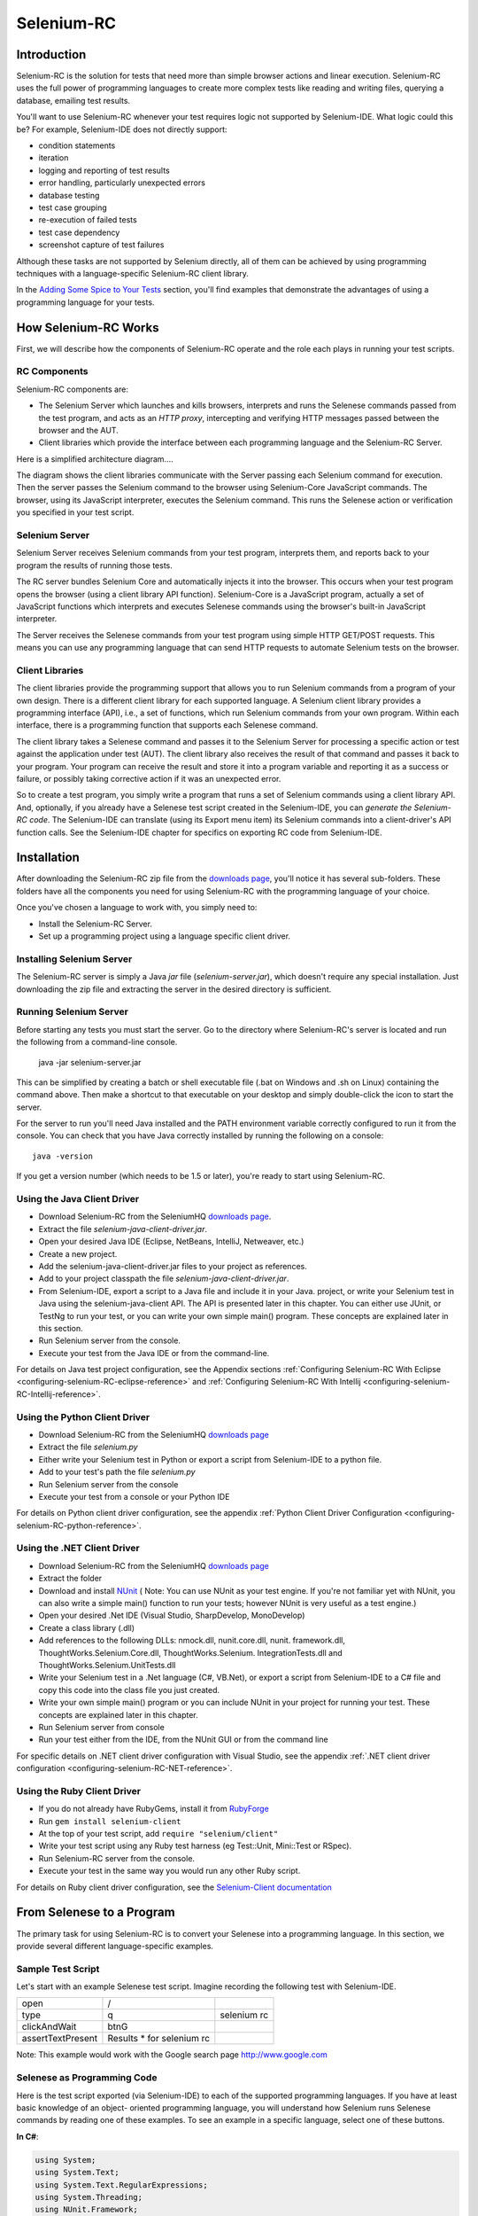 Selenium-RC
===========

.. _chapter05-reference:

Introduction
------------
Selenium-RC is the solution for tests that need more than  simple
browser actions and linear execution. Selenium-RC uses the 
full power of programming languages to create more complex tests like reading
and writing files, querying a database, emailing test 
results.

You'll want to use Selenium-RC whenever your test requires logic
not supported by Selenium-IDE. What logic could 
this be? For example, Selenium-IDE does not directly support:

* condition statements 
* iteration 
* logging and reporting of test results
* error handling, particularly unexpected errors
* database testing
* test case grouping
* re-execution of failed tests
* test case dependency
* screenshot capture of test failures

Although these tasks are not supported by Selenium directly, all of them can be achieved
by using programming techniques with a language-specific Selenium-RC client library.

.. Note: It may be possible to perform these testing tasks by adding user 
   extensions to Selenium-IDE.  Most prefer to use Selenium-RC.  Selenium-RC
   is considerably more flexible and extensible when it comes to complex testing
   problems.

In the `Adding Some Spice to Your Tests`_ section, you'll find examples that 
demonstrate the advantages of using a programming language
for your tests.

How Selenium-RC Works
---------------------
First, we will describe how the components of Selenium-RC operate and the role each plays in running 
your test scripts.

RC Components
~~~~~~~~~~~~~
Selenium-RC components are:

* The Selenium Server which launches and kills browsers, interprets and runs the Selenese commands passed from the test program, and acts as an *HTTP proxy*, intercepting and verifying HTTP messages passed between the browser and the AUT.
* Client libraries which provide the interface between each programming language and the Selenium-RC Server.

Here is a simplified architecture diagram.... 

.. image:: images/chapt5_img01_Architecture_Diagram_Simple.png
   :class: align-center

The diagram shows the client libraries communicate with the
Server passing each Selenium command for execution. Then the server passes the 
Selenium command to the browser using Selenium-Core JavaScript commands.  The 
browser, using its JavaScript interpreter, executes the Selenium command.  This
runs the Selenese action or verification you specified in your test script.

Selenium Server
~~~~~~~~~~~~~~~
Selenium Server receives Selenium commands from your test program,
interprets them, and reports back to your program the results of
running those tests.

The RC server bundles Selenium Core and  automatically injects
it into the browser.  This occurs when your test program opens the
browser (using a client library API function).
Selenium-Core is a JavaScript program, actually a set of JavaScript
functions which interprets and executes Selenese commands using the
browser's built-in JavaScript interpreter.

The Server receives the Selenese commands from your test program
using simple HTTP GET/POST requests. This means you can use any
programming language that can send HTTP requests to automate
Selenium tests on the browser.

Client Libraries
~~~~~~~~~~~~~~~~
The client libraries provide the programming support that allows you to
run Selenium commands from a program of your own design.  There is a 
different client library for each supported language.  A Selenium client 
library provides a programming interface (API), i.e., a set of functions,
which run Selenium commands from your own program. Within each interface,
there is a programming function that supports each Selenese command.

The client library takes a Selenese command and passes it to the Selenium Server
for processing a specific action or test against the application under test 
(AUT).  The client library
also receives the result of that command and passes it back to your program.
Your program can receive the result and store it into a program variable and
reporting it as a success or failure, 
or possibly taking corrective action if it was an unexpected error. 

So to create a test program, you simply write a program that runs 
a set of Selenium commands using a client library API.  And, optionally, if 
you already have a Selenese test script created in the Selenium-IDE, you can 
*generate the Selenium-RC code*. The Selenium-IDE can translate (using its 
Export menu item) its Selenium commands into a client-driver's API function 
calls.  See the Selenium-IDE chapter for specifics on exporting RC code from 
Selenium-IDE.

.. Paul: I added the above text after this comment below was made.  I don't
   quite understand the vision behind this suggested table.  I do agree with
   the suggestion to emphasize learning the API and making clear that it 
   wrappers Selenese.  Actually, does it wrapper Selenese or pass along 
   Selenese.

.. TODO: Mary Ann pointed out this and I think is very important:
   Info about the individual language APIs for RC being "wrappers" for the
   Selenese commands covered in the chapter.  We need to make clear that
   everyone needs to understand Selenese, but that in order to write a
   Perl/Selenium test (for example), one must also familiarize oneself
   with the Perl/Selenium API.  I recommend that we have a completed
   version of the sketched table below, only with parameter lists added
   for all command cells (including the first row):

.. Selenese    type    click    verifyTextPresent    assertAlert
   Java
   Perl
   C#
   Python
   PHP
   etc.

Installation
-------------
After downloading the Selenium-RC zip file from the `downloads page`_, you'll
notice it has several sub-folders. These folders have all the components you 
need for using Selenium-RC with the programming language of your choice.

Once you've chosen a language to work with, you simply need to:

* Install the Selenium-RC Server.
* Set up a programming project using a language specific client driver.

Installing Selenium Server
~~~~~~~~~~~~~~~~~~~~~~~~~~
The Selenium-RC server is simply a Java *jar* file (*selenium-server.jar*), which doesn't
require any special installation. Just downloading the zip file and extracting the 
server in the desired directory is sufficient. 

Running Selenium Server
~~~~~~~~~~~~~~~~~~~~~~~
Before starting any tests you must start the server.  Go to the directory
where Selenium-RC's server is located and run the following from a command-line 
console.

    java -jar selenium-server.jar

This can be simplified by creating
a batch or shell executable file (.bat on Windows and .sh on Linux) containing the command
above. Then make a shortcut to that executable on your
desktop and simply double-click the icon to start the server.

For the server to run you'll need Java installed 
and the PATH environment variable correctly configured to run it from the console.
You can check that you have Java correctly installed by running the following
on a console::

       java -version

If you get a version number (which needs to be 1.5 or later), you're ready to start using Selenium-RC.

.. _`downloads page`: http://seleniumhq.org/download/
.. _`NUnit`: http://www.nunit.org/index.php?p=download

Using the Java Client Driver
~~~~~~~~~~~~~~~~~~~~~~~~~~~~
* Download Selenium-RC from the SeleniumHQ `downloads page`_.
* Extract the file *selenium-java-client-driver.jar*.
* Open your desired Java IDE (Eclipse, NetBeans, IntelliJ, Netweaver, etc.)
* Create a new project.
* Add the selenium-java-client-driver.jar files to your project as references.
* Add to your project classpath the file *selenium-java-client-driver.jar*.
* From Selenium-IDE, export a script to a Java file and include it in your Java.
  project, or write your Selenium test in Java using the selenium-java-client API.
  The API is presented later in this chapter.  You can either use JUnit, or TestNg
  to run your test, or you can write your own simple main() program.  These concepts are
  explained later in this section.
* Run Selenium server from the console.
* Execute your test from the Java IDE or from the command-line.

For details on Java test project configuration, see the Appendix sections
:ref:`Configuring Selenium-RC With Eclipse <configuring-selenium-RC-eclipse-reference>` 
and 
:ref:`Configuring Selenium-RC With Intellij <configuring-selenium-RC-Intellij-reference>`.

Using the Python Client Driver 
~~~~~~~~~~~~~~~~~~~~~~~~~~~~~~
* Download Selenium-RC from the SeleniumHQ `downloads page`_ 
* Extract the file *selenium.py*
* Either write your Selenium test in Python or export
  a script from Selenium-IDE to a python file.
* Add to your test's path the file *selenium.py*
* Run Selenium server from the console
* Execute your test from a console or your Python IDE 

For details on Python client driver configuration, see the appendix 
:ref:`Python Client Driver Configuration <configuring-selenium-RC-python-reference>`.

Using the .NET Client Driver
~~~~~~~~~~~~~~~~~~~~~~~~~~~~
* Download Selenium-RC from the SeleniumHQ `downloads page`_
* Extract the folder
* Download and install `NUnit`_ (
  Note:  You can use NUnit as your test engine.  If you're not familiar yet with 
  NUnit, you can also write a simple main() function to run your tests; 
  however NUnit is very useful as a test engine.)
* Open your desired .Net IDE (Visual Studio, SharpDevelop, MonoDevelop)
* Create a class library (.dll)
* Add references to the following DLLs: nmock.dll, nunit.core.dll, nunit.
  framework.dll, ThoughtWorks.Selenium.Core.dll, ThoughtWorks.Selenium.
  IntegrationTests.dll and ThoughtWorks.Selenium.UnitTests.dll
* Write your Selenium test in a .Net language (C#, VB.Net), or export
  a script from Selenium-IDE to a C# file and copy this code into the class file 
  you just created.
* Write your own simple main() program or you can include NUnit in your project 
  for running your test.  These concepts are explained later in this chapter.
* Run Selenium server from console
* Run your test either from the IDE, from the NUnit GUI or from the command line

For specific details on .NET client driver configuration with Visual Studio, see the appendix 
:ref:`.NET client driver configuration <configuring-selenium-RC-NET-reference>`. 

Using the Ruby Client Driver
~~~~~~~~~~~~~~~~~~~~~~~~~~~~
* If you do not already have RubyGems, install it from RubyForge_
* Run ``gem install selenium-client``
* At the top of your test script, add ``require "selenium/client"``
* Write your test script using any Ruby test harness (eg Test::Unit,
  Mini::Test or RSpec).
* Run Selenium-RC server from the console.
* Execute your test in the same way you would run any other Ruby
  script.

.. _`RubyForge`: http://docs.rubygems.org/read/chapter/3

..
    NS: TODO add an appendix on Ruby client config.

For details on Ruby client driver configuration, see the `Selenium-Client documentation`_

.. _`Selenium-Client documentation`: http://selenium-client.rubyforge.org/


From Selenese to a Program
--------------------------
The primary task for using Selenium-RC is to convert your Selenese into a programming 
language.  In this section, we provide several different 
language-specific examples.

Sample Test Script
~~~~~~~~~~~~~~~~~~
Let's start with an example Selenese test script.  Imagine recording
the following test with Selenium-IDE.

.. _Google search example:

=================  =========================  ===========
open               /
type               q                          selenium rc
clickAndWait       btnG
assertTextPresent  Results * for selenium rc
=================  =========================  ===========

Note: This example would work with the Google search page http://www.google.com

Selenese as Programming Code
~~~~~~~~~~~~~~~~~~~~~~~~~~~~
Here is the test script exported (via Selenium-IDE) to each of the supported
programming languages.  If you have at least basic knowledge of an object-
oriented programming language, you will understand how Selenium 
runs Selenese commands by reading one of these 
examples.  To see an example in a specific language, select one of these buttons.

.. container:: toggled

   **In C#**:

   .. code-block:: c#

        using System;
        using System.Text;
        using System.Text.RegularExpressions;
        using System.Threading;
        using NUnit.Framework;
        using Selenium;

        namespace SeleniumTests
        {
            [TestFixture]
            public class NewTest
            {
                private ISelenium selenium;
                private StringBuilder verificationErrors;
                
                [SetUp]
                public void SetupTest()
                {
                    selenium = new DefaultSelenium("localhost", 4444, "*firefox", "http://www.google.com/");
                    selenium.Start();
                    verificationErrors = new StringBuilder();
                }
                
                [TearDown]
                public void TeardownTest()
                {
                    try
                    {
                        selenium.Stop();
                    }
                    catch (Exception)
                    {
                        // Ignore errors if unable to close the browser
                    }
                    Assert.AreEqual("", verificationErrors.ToString());
                }
                
                [Test]
                public void TheNewTest()
                {
                    selenium.Open("/");
                    selenium.Type("q", "selenium rc");
                    selenium.Click("btnG");
                    selenium.WaitForPageToLoad("30000");
                    Assert.IsTrue(selenium.IsTextPresent("Results * for selenium rc"));
                }
            }
        }

.. container:: toggled

   **In Java**:

   .. code-block:: java

      package com.example.tests;

      import com.thoughtworks.selenium.*;
      import java.util.regex.Pattern;

      public class NewTest extends SeleneseTestCase {
          public void setUp() throws Exception {
              setUp("http://www.google.com/", "*firefox");
          }
            public void testNew() throws Exception {
                selenium.open("/");
                selenium.type("q", "selenium rc");
                selenium.click("btnG");
                selenium.waitForPageToLoad("30000");
                assertTrue(selenium.isTextPresent("Results * for selenium rc"));
          }
      }

.. container:: toggled

   **In Perl**:

   .. code-block:: perl

      use strict;
      use warnings;
      use Time::HiRes qw(sleep);
      use Test::WWW::Selenium;
      use Test::More "no_plan";
      use Test::Exception;

      my $sel = Test::WWW::Selenium->new( host => "localhost", 
                                          port => 4444, 
                                          browser => "*firefox", 
                                          browser_url => "http://www.google.com/" );

      $sel->open_ok("/");
      $sel->type_ok("q", "selenium rc");
      $sel->click_ok("btnG");
      $sel->wait_for_page_to_load_ok("30000");
      $sel->is_text_present_ok("Results * for selenium rc");

.. container:: toggled

   **In PHP**:

   .. code-block:: php

      <?php

      require_once 'PHPUnit/Extensions/SeleniumTestCase.php';

      class Example extends PHPUnit_Extensions_SeleniumTestCase
      {
        function setUp()
        {
          $this->setBrowser("*firefox");
          $this->setBrowserUrl("http://www.google.com/");
        }

        function testMyTestCase()
        {
          $this->open("/");
          $this->type("q", "selenium rc");
          $this->click("btnG");
          $this->waitForPageToLoad("30000");
          $this->assertTrue($this->isTextPresent("Results * for selenium rc"));
        }
      }
      ?>

.. container:: toggled

   **in Python**:

   .. code-block:: python

      from selenium import selenium
      import unittest, time, re

      class NewTest(unittest.TestCase):
          def setUp(self):
              self.verificationErrors = []
              self.selenium = selenium("localhost", 4444, "*firefox",
                      "http://www.google.com/")
              self.selenium.start()
         
          def test_new(self):
              sel = self.selenium
              sel.open("/")
              sel.type("q", "selenium rc")
              sel.click("btnG")
              sel.wait_for_page_to_load("30000")
              self.failUnless(sel.is_text_present("Results * for selenium rc"))
         
          def tearDown(self):
              self.selenium.stop()
              self.assertEqual([], self.verificationErrors)

..
    NS: I have not updated this example of Ruby code generated by the
    IDE.  However I wonder if I should add a note to the effect that
    the IDE calls the old Selenium gem?  I do explain that (and how to
    upgrade) below, and maybe it would be overwhelming to start trying
    to explain it here?

.. container:: toggled

   **in Ruby**:

   .. code-block:: ruby

      require "selenium"
      require "test/unit"

      class NewTest < Test::Unit::TestCase
        def setup
          @verification_errors = []
          if $selenium
            @selenium = $selenium
          else
            @selenium = Selenium::SeleniumDriver.new("localhost", 4444, "*firefox", "http://www.google.com/", 10000);
            @selenium.start
          end
          @selenium.set_context("test_new")
        end

        def teardown
          @selenium.stop unless $selenium
          assert_equal [], @verification_errors
        end

        def test_new
          @selenium.open "/"
          @selenium.type "q", "selenium rc"
          @selenium.click "btnG"
          @selenium.wait_for_page_to_load "30000"
          assert @selenium.is_text_present("Results * for selenium rc")
        end
      end

In the next section we'll explain how to build a test program using the generated code.

Programming Your Test
---------------------
Now we'll illustrate how to program your own tests using examples in each of the
supported programming languages.
There are essentially two tasks:

* Generate your script into a programming 
  language from Selenium-IDE, optionally modifying the result.  
* Write a very simple main program that executes the generated code.  

Optionally, you can adopt a test engine platform like JUnit or TestNG for Java, 
or NUnit for .NET if you are using one of those languages.

Here, we show language-specific examples.  The language-specific APIs tend to 
differ from one to another, so you'll find a separate explanation for each.  

* Java_
* `C#`_
* Python_
* Ruby_
* `Perl, PHP`_


Java
~~~~
For Java, people use either JUnit or TestNG as the test engine.  
Some development environments like Eclipse have direct support for these via 
plug-ins.  This makes it even easier. Teaching JUnit or TestNG is beyond the scope of 
this document however materials may be found online and there are publications
available.  If you are already a "java-shop" chances are your developers will 
already have some experience with one of these test frameworks.

You will probably want to rename the test class from "NewTest" to something 
of your own choosing.  Also, you will need to change the browser-open 
parameters in the statement::

    selenium = new DefaultSelenium("localhost", 4444, "*iehta", "http://www.google.com/");

The Selenium-IDE generated code will look like this.  This example 
has comments added manually for additional clarity.

.. _wrapper: http://release.seleniumhq.org/selenium-remote-control/1.0-beta-2/doc/java/com/thoughtworks/selenium/SeleneseTestCase.html

.. code-block:: java

   package com.example.tests;
   // We specify the package of our tests

   import com.thoughtworks.selenium.*;
   // This is the driver's import. You'll use this for instantiating a
   // browser and making it do what you need.

   import java.util.regex.Pattern;
   // Selenium-IDE add the Pattern module because it's sometimes used for 
   // regex validations. You can remove the module if it's not used in your 
   // script.

   public class NewTest extends SeleneseTestCase {
   // We create our Selenium test case

         public void setUp() throws Exception {
           setUp("http://www.google.com/", "*firefox");
                // We instantiate and start the browser
         }

         public void testNew() throws Exception {
              selenium.open("/");
              selenium.type("q", "selenium rc");
              selenium.click("btnG");
              selenium.waitForPageToLoad("30000");
              assertTrue(selenium.isTextPresent("Results * for selenium rc"));
              // These are the real test steps
        }
   }




C#
~~

The .NET Client Driver works with Microsoft.NET.
It can be used with any .NET testing framework 
like NUnit or the Visual Studio 2005 Team System.

Selenium-IDE assumes you will use NUnit as your testing framework.
You can see this in the generated code below.  It includes the *using* statement
for NUnit along with corresponding NUnit attributes identifying 
the role for each member function of the test class.  

You will probably have to rename the test class from "NewTest" to 
something of your own choosing.  Also, you will need to change the browser-open
parameters in the statement::

    selenium = new DefaultSelenium("localhost", 4444, "*iehta", "http://www.google.com/");

The generated code will look similar to this.

.. code-block:: c#

    using System;
    using System.Text;
    using System.Text.RegularExpressions;
    using System.Threading;
    using NUnit.Framework;
    using Selenium;
    
    namespace SeleniumTests

    {
        [TestFixture]

        public class NewTest

        {
        private ISelenium selenium;

        private StringBuilder verificationErrors;

        [SetUp]

        public void SetupTest()

        {
            selenium = new DefaultSelenium("localhost", 4444, "*iehta",
            "http://www.google.com/");

            selenium.Start();

            verificationErrors = new StringBuilder();
        }

        [TearDown]

        public void TeardownTest()
        {
            try
            {
            selenium.Stop();
            }

            catch (Exception)
            {
            // Ignore errors if unable to close the browser
            }

            Assert.AreEqual("", verificationErrors.ToString());
        }
        [Test]

        public void TheNewTest()
        {
            // Open Google search engine.        
            selenium.Open("http://www.google.com/"); 
            
            // Assert Title of page.
            Assert.AreEqual("Google", selenium.GetTitle());
            
            // Provide search term as "Selenium OpenQA"
            selenium.Type("q", "Selenium OpenQA");
            
            // Read the keyed search term and assert it.
            Assert.AreEqual("Selenium OpenQA", selenium.GetValue("q"));
            
            // Click on Search button.
            selenium.Click("btnG");
            
            // Wait for page to load.
            selenium.WaitForPageToLoad("5000");
            
            // Assert that "www.openqa.org" is available in search results.
            Assert.IsTrue(selenium.IsTextPresent("www.openqa.org"));
            
            // Assert that page title is - "Selenium OpenQA - Google Search"
            Assert.AreEqual("Selenium OpenQA - Google Search", 
                         selenium.GetTitle());
        }
        }
    }

You can allow NUnit to manage the execution 
of your tests.  Or alternatively, you can write a simple main() program that 
instantiates the test object and runs each of the three methods, SetupTest(), 
TheNewTest(), and TeardownTest() in turn.


Python
~~~~~~
Pyunit is the test framework to use for Python. To learn Pyunit refer
to its `official documentation` <http://docs.python.org/library/unittest.html>_.

The basic test structure is:

.. code-block:: python

   from selenium import selenium
   # This is the driver's import.  You'll use this class for instantiating a
   # browser and making it do what you need.

   import unittest, time, re
   # This are the basic imports added by Selenium-IDE by default.
   # You can remove the modules if they are not used in your script.

   class NewTest(unittest.TestCase):
   # We create our unittest test case

       def setUp(self):
           self.verificationErrors = []
           # This is an empty array where we will store any verification errors
           # we find in our tests

           self.selenium = selenium("localhost", 4444, "*firefox",
                   "http://www.google.com/")
           self.selenium.start()
           # We instantiate and start the browser

       def test_new(self):
           # This is the test code.  Here you should put the actions you need
           # the browser to do during your test.
            
           sel = self.selenium
           # We assign the browser to the variable "sel" (just to save us from 
           # typing "self.selenium" each time we want to call the browser).
            
           sel.open("/")
           sel.type("q", "selenium rc")
           sel.click("btnG")
           sel.wait_for_page_to_load("30000")
           self.failUnless(sel.is_text_present("Results * for selenium rc"))
           # These are the real test steps

       def tearDown(self):
           self.selenium.stop()
           # we close the browser (I'd recommend you to comment this line while
           # you are creating and debugging your tests)

           self.assertEqual([], self.verificationErrors)
           # And make the test fail if we found that any verification errors
           # were found

Ruby
~~~~

Selenium-IDE generates reasonable Ruby, but requires the old Selenium
gem.  This is a problem because the official Ruby driver for Selenium
is the Selenium-Client gem, not the old Selenium gem.  In fact, the
Selenium gem is no longer even under active development.

Therefore, it is advisable to update any Ruby scripts generated by the
IDE as follows:

1. On line 1, change ``require "selenium"`` to ``require
"selenium/client"``

2. On line 11, change ``Selenium::SeleniumDriver.new`` to
``Selenium::Client::Driver.new``

You probably also want to change the class name to something more
informative than "Untitled," and change the test method's name to
something other than "test_untitled."

Here is a simple example created by modifying the Ruby code generated
by Selenium IDE, as described above.

.. code-block:: ruby

   # load the Selenium-Client gem
   require "selenium/client"

   # Load Test::Unit, Ruby 1.8's default test framework.
   # If you prefer RSpec, see the examples in the Selenium-Client
   # documentation.
   require "test/unit"

   class Untitled < Test::Unit::TestCase

     # The setup method is called before each test.
     def setup

       # This array is used to capture errors and display them at the
       # end of the test run.
       @verification_errors = []

       # Create a new instance of the Selenium-Client driver.
       @selenium = Selenium::Client::Driver.new \
         :host => "localhost",
         :port => 4444,
         :browser => "*chrome",
         :url => "http://www.google.com/",
         :timeout_in_second => 60

       # Start the browser session
       @selenium.start

       # Print a message in the browser-side log and status bar
       # (optional).
       @selenium.set_context("test_untitled")

     end

     # The teardown method is called after each test.
     def teardown

       # Stop the browser session.
       @selenium.stop

       # Print the array of error messages, if any.
       assert_equal [], @verification_errors
     end

     # This is the main body of your test.
     def test_untitled
     
       # Open the root of the site we specified when we created the
       # new driver instance, above.
       @selenium.open "/"

       # Type 'selenium rc' into the field named 'q'
       @selenium.type "q", "selenium rc"

       # Click the button named "btnG"
       @selenium.click "btnG"

       # Wait for the search results page to load.
       # Note that we don't need to set a timeout here, because that
       # was specified when we created the new driver instance, above.
       @selenium.wait_for_page_to_load

       begin

          # Test whether the search results contain the expected text.
	  # Notice that the star (*) is a wildcard that matches any
	  # number of characters.
	  assert @selenium.is_text_present("Results * for selenium rc")
	  
       rescue Test::Unit::AssertionFailedError
       
          # If the assertion fails, push it onto the array of errors.
	  @verification_errors << $!

       end
     end
   end


Perl, PHP
~~~~~~~~~~~~~~~
The members of the documentation team
have not used Selenium-RC with Perl or PHP.  If you are using Selenium-RC with either of
these two languages please contact the Documentation Team (see the chapter on contributing).
We would love to include some examples from you and your experiences, to support Perl and PHP users.


Learning the API
----------------
The Selenium-RC API uses naming conventions 
that, assuming you understand Selenese, much of the interface  
will be self-explanatory. Here, however, we explain the most critical and 
possibly less obvious, aspects of the API.

Starting the Browser 
~~~~~~~~~~~~~~~~~~~~

.. container:: toggled

   **In C#**:

   .. code-block:: c#

      selenium = new DefaultSelenium("localhost", 4444, "*firefox", "http://www.google.com/");
      selenium.Start();

.. container:: toggled

   **In Java**:

   .. code-block:: java

      setUp("http://www.google.com/", "*firefox");

.. container:: toggled

   **In Perl**:

   .. code-block:: perl

      my $sel = Test::WWW::Selenium->new( host => "localhost", 
                                          port => 4444, 
                                          browser => "*firefox", 
                                          browser_url => "http://www.google.com/" );

.. container:: toggled

   **In PHP**:

   .. code-block:: php

      $this->setBrowser("*firefox");
      $this->setBrowserUrl("http://www.google.com/");

.. container:: toggled

   **In Python**:

   .. code-block:: python

      self.selenium = selenium("localhost", 4444, "*firefox",
                               "http://www.google.com/")
      self.selenium.start()

.. container:: toggled

   **In Ruby**:

   .. code-block:: ruby

      @selenium = Selenium::ClientDriver.new("localhost", 4444, "*firefox", "http://www.google.com/", 10000);
      @selenium.start

Each of these examples opens the browser and represents that browser 
by assigning a "browser instance" to a program variable.  This 
browser variable is then used to call methods from the browser. 
These methods execute the Selenium commands, i.e. like *open* or *type* or the *verify* 
commands.

The parameters required when creating the browser instance
are: 

**host**
    Specifies the IP address of the computer where the server is located. Usually, this is
    the same machine as where the client is running, so in this case *localhost* is passed.  In some clients this is an optional parameter.
	
**port**
    Specifies the TCP/IP socket where the server is listening waiting
    for the client to establish a connection.  This also is optional in some
    client drivers.
	
**browser**
    The browser in which you want to run the tests. This is a required 
    parameter.
	
**url**
    The base url of the application under test. This is required by all the
    client libs and is integral information for starting up the browser-proxy-AUT communication.

Note that some of the client libraries require the browser to be started explicitly by calling
its *start()* method.

Running Commands 
~~~~~~~~~~~~~~~~
Once you have the browser initialized and assigned to a variable (generally
named "selenium") you can make it run Selenese commands by calling the respective 
methods from the browser variable. For example, to call the *type* method
of the selenium object::

    selenium.type("field-id","string to type")

In the background the browser will actually perform a *type* operation, 
essentially identical to a user typing input into the browser, by  
using the locator and the string you specified during the method call.

Reporting Results
-----------------
Selenium-RC does not have its own mechanism for reporting results.  Rather, it allows
you to build your reporting customized to your needs using features of your
chosen programming language.  That's great, but what if you simply want something
quick that's already done for you?  Often an existing library or test framework will
exist that can meet your needs faster than developing your own test reporting code.

Test Framework Reporting Tools 
~~~~~~~~~~~~~~~~~~~~~~~~~~~~~~
Test frameworks are available for many programming languages.  These, along with
their primary function of providing a flexible test engine for executing your tests, 
include library code for reporting results.  For example, Java has two 
commonly used test frameworks, JUnit and TestNG.  .NET also has its own, NUnit.

We won't teach the frameworks themselves here; that's beyond the scope of this
user guide.  We will simply introduce the framework features that relate to Selenium
along with some techniques you can apply.  Their are good books available on these
test frameworks however along with information on the internet.

Test Report Libraries 
~~~~~~~~~~~~~~~~~~~~~
Also available are third-party libraries specifically created for reporting
test results in your chosen programming language.  These often support a 
variety of formats such as HTML or PDF.

What's The Best Approach? 
~~~~~~~~~~~~~~~~~~~~~~~~~
Most people new to the testing frameworks will being with the framework's
built-in reporting features.  From there most will examine any available libraries
as that's less time consuming than developing your own.  As you begin to use
Selenium no doubt you will start putting in your own "print statements" for 
reporting progress.  That may gradually lead to you developing your own 
reporting, possibly in parallel to using a library or test framework.  Regardless,
after the initial, but short, learning curve you will naturally develop what works
best for your own situation.

Test Reporting Examples
~~~~~~~~~~~~~~~~~~~~~~~
To illustrate, we'll direct you to some specific tools in some of the other languages 
supported by Selenium.  The ones listed here are commonly used and have been used 
extensively (and therefore recommended) by the authors of this guide.

Test Reports in Java
++++++++++++++++++++

- If Selenium Test cases are developed using JUnit then JUnit Report can be used
  to generate test reports. Refer to `JUnit Report`_ for specifics.

.. _`JUnit Report`: http://ant.apache.org/manual/OptionalTasks/junitreport.html

- If Selenium Test cases are developed using TestNG then no external task 
  is required to generate test reports. The TestNG framework generates an 
  HTML report which list details of tests. See `TestNG Report`_ for more.

.. _`TestNG Report`: http://testng.org/doc/documentation-main.html#test-results

- ReportNG is a HTML reporting plug-in for the TestNG framework. 
  It is intended as a replacement for the default TestNG HTML report. 
  ReportNG provides a simple, colour-coded view of the test results. 
  See `ReportNG`_ for more. 
  
.. _`ReportNG`: https://reportng.dev.java.net/  

- Also, for a very nice summary report try using TestNG-xslt. 
  A TestNG-xslt Report looks like this.

  .. image:: images/chapt5_TestNGxsltReport.png

  See `TestNG-xslt`_ for more.

.. _`TestNG-xslt`: http://code.google.com/p/testng-xslt/

**Logging the Selenese Commands**

- Logging Selenium can be used to generate a report of all the Selenese commands
  in your test along with the success of failure of each. Logging Selenium extends
  the Java client driver to add this Selenense logging ability. Please refer 
  to `Logging Selenium`_.
    
.. _`Logging Selenium`: http://loggingselenium.sourceforge.net/index.html

Test Reports for Python
+++++++++++++++++++++++

- When using Python Client Driver then HTMLTestRunner can be used to
  generate a Test Report. See `HTMLTestRunner`_.
    
.. _`HTMLTestRunner`: http://tungwaiyip.info/software/HTMLTestRunner.html

Test Reports for Ruby
+++++++++++++++++++++

- If RSpec framework is used for writing Selenium Test Cases in Ruby
  then its HTML report can be used to generate test report.
  Refer to `RSpec Report`_ for more.

.. _`RSpec Report`: http://rspec.info/documentation/tools/rake.html

.. note:: If you are interested in a language independent log of what's going
   on, take a look at `Selenium Server Logging`_

Adding Some Spice to Your Tests
-------------------------------
Now we'll get to the whole reason for using Selenium-RC, adding programming logic to your tests.
It's the same as for any program.  Program flow is controlled using condition statements
and iteration.  In addition you can report progress information using I/O.  In this section
we'll show some examples of how programming language constructs can be combined with 
Selenium to solve common testing problems. 

You will find as you transition from the simple tests of the existence of 
page elements to tests of dynamic functionality involving multiple web-pages and 
varying data that you will require programming logic for verifying expected 
results.  Basically, the Selenium-IDE does not support iteration and 
standard condition statements.  You can do some conditions by embedding javascript
in Selenese parameters, however 
iteration is impossible, and most conditions will be much easier in a  
programming language.  In addition, you may need exception-handling for
error recovery.  For these reasons and others, we have written this section
to illustrate the use of common programming techniques to
give you greater 'verification power' in your automated testing.

The examples in this section are written
in Java, although the code is simple and can be easily adapted to the other supported
languages.  If you have some basic knowledge
of an object-oriented programming language you shouldn't have difficulty understanding this section.

Iteration
~~~~~~~~~
Iteration is one of the most common things people need to do in their tests.
For example, you may want to to execute a search multiple times.  Or, perhaps for
verifying your test results you need to process a "result set" returned from a database.

Using the same `Google search example`_ we used earlier, let's 
check the Selenium the search results. This test could use the Selenese:

=================  ===========================  =============
open               /
type               q                            selenium rc
clickAndWait       btnG
assertTextPresent  Results * for selenium rc
type               q                            selenium ide
clickAndWait       btnG 
assertTextPresent  Results * for selenium ide
type               q                            selenium grid
clickAndWait       btnG 
assertTextPresent  Results * for selenium grid
=================  ===========================  =============

The code has been repeated to run the same steps 3 times.  But multiple
copies of the same code is not good program practice because it's more
work to maintain.  By using a programming language, we can iterate
over the search results for a more flexible and maintainable solution. 

**In C#:**   
   
.. code-block:: c#

   // Collection of String values.
   String[] arr = {"ide", "rc", "grid"};    
        
   // Execute loop for each String in array 'arr'.
   foreach (String s in arr) {
       sel.open("/");
       sel.type("q", "selenium " +s);
       sel.click("btnG");
       sel.waitForPageToLoad("30000");
       assertTrue("Expected text: " +s+ " is missing on page."
       , sel.isTextPresent("Results * for selenium " + s));
    }

Condition Statements
~~~~~~~~~~~~~~~~~~~~
To illustrate using conditions in tests we'll start with an example.
A common problem encountered while running Selenium tests occurs when an 
expected element is not available on page.  For example, when running the 
following line:

.. code-block:: java
   
   selenium.type("q", "selenium " +s);
   
If element 'q' is not on the page then an exception is
thrown:

.. code-block:: java

   com.thoughtworks.selenium.SeleniumException: ERROR: Element q not found

This can cause your test to abort.  For some tests that's what you want.  But
often that is not desirable as your test script has many other subsequent tests
to perform.

A better approach is to first validate if the element is really present
and then take alternatives when it it is not.  Let's look at this using Java.

.. code-block:: java
   
   // If element is available on page then perform type operation.
   if(selenium.isElementPresent("q")) {
       selenium.type("q", "Selenium rc");
   } else {
       System.out.printf("Element: " +q+ " is not available on page.")
   }
   
The advantage of this approach is to continue with test execution even if some UI 
elements are not available on page.



Executing JavaScript from Your Test
~~~~~~~~~~~~~~~~~~~~~~~~~~~~~~~~~~~

JavaScript comes very handy in exercising application which is not directly supported
by selenium. **getEval** method of selenium API can be used to execute java script from
selenium RC. 

Consider an application having check boxes with no static identifiers. 
In this case one could evaluate JavaScript from selenium RC to get ids of all 
check boxes and then exercise them. 

.. code-block:: java
   
   public static String[] getAllCheckboxIds () { 
		String script = "var inputId  = new Array();";// Create array in java script.
		script += "var cnt = 0;"; // Counter for check box ids.  
		script += "var inputFields  = new Array();"; // Create array in java script.
		script += "inputFields = window.document.getElementsByTagName('input');"; // Collect input elements.
		script += "for(var i=0; i<inputFields.length; i++) {"; // Loop through the collected elements.
		script += "if(inputFields[i].id !=null " +
		"&& inputFields[i].id !='undefined' " +
		"&& inputFields[i].getAttribute('type') == 'checkbox') {"; // If input field is of type check box and input id is not null.
		script += "inputId[cnt]=inputFields[i].id ;" + // Save check box id to inputId array.
		"cnt++;" + // increment the counter.
		"}" + // end of if.
		"}"; // end of for.
		script += "inputId.toString();" ;// Convert array in to string.			
		String[] checkboxIds = selenium.getEval(script).split(","); // Split the string.
		return checkboxIds;
    }

To count number of images on a page:

.. code-block:: java
   
   selenium.getEval("window.document.images.length;");
	
Remember to use window object in case of DOM expressions as by default selenium
window is referred and not the test window.


Server Options
--------------
When the server is launched, command line options can be used to change the
default server behaviour.

Recall, the server is started by running the following.

.. code-block:: bash
 
   $ java -jar selenium-server.jar

To see the list of options, run the server with the ``-h`` option.

.. code-block:: bash
 
   $ java -jar selenium-server.jar -h

You'll see a list of all the options you can use with the server and a brief
description of each. The provided descriptions will not always be enough, so we've
provided explanations for some of the more important options.


Proxy Configuration
~~~~~~~~~~~~~~~~~~~
If your AUT is behind an HTTP proxy which requires authentication then you should 
you can configure http.proxyHost, http.proxyPort, http.proxyUser and http.proxyPassword
using the following command. 

.. code-block:: bash

   $ java -jar selenium-server.jar -Dhttp.proxyHost=proxy.com -Dhttp.proxyPort=8080 -Dhttp.proxyUser=username -Dhttp.proxyPassword=password


Multi-Window Mode
~~~~~~~~~~~~~~~~~
If you are using Selenium 1.0 you can probably skip this section, since multiwindow mode is 
the default behavior.  However, prior to version 1.0, Selenium by default ran the 
application under test in a sub frame as shown here.

.. image:: images/chapt5_img26_single_window_mode.png
   :class: align-center

Some applications didn't run correctly in a sub frame, and needed to be 
loaded into the top frame of the window. The multi-window mode option allowed
the AUT to run in a separate window rather than in the default 
frame where it could then have the top frame it required.

.. image:: images/chapt5_img27_multi_window_mode.png
   :class: align-center

For older versions of Selenium you must specify multiwindow mode explicitly
with the following option:

.. code-block:: bash

   -multiwindow 

In Selenium-RC 1.0, if you want to run your test within a
single frame (i.e. using the standard for earlier Selenium versions) 
you can state this to the Selenium Server using the option

.. code-block:: bash
 
   -singlewindow 

Specifying the Firefox Profile
~~~~~~~~~~~~~~~~~~~~~~~~~~~~~~

.. TODO: Better describe how Selenium handles Firefox profiles (it creates,
   uses and then deletes sandbox profiles unless you specify special ones)
   
Firefox will not run two instances simultaneously unless you specify a 
separate profile for each instance. Selenium-RC 1.0 and later runs in a 
separate profile automatically, so if you are using Selenium 1.0, you can 
probably skip this section.  However, if you're using an older version of 
Selenium or if you need to use a specific profile for your tests
(such as adding an https certificate or having some addons installed), you will 
need to explicitly specify the profile. 

First, to create a separate Firefox profile, follow this procedure.
Open the Windows Start menu, select "Run", then type and enter one of the 
following:

.. code-block:: bash

   firefox.exe -profilemanager 

.. code-block:: bash

   firefox.exe -P 

Create the new profile using the dialog. The when you run Selenium Server, 
tell it to use this new Firefox profile with the server command-line option 
*\-firefoxProfileTemplate* and specify the path to the profile using it's filename 
and directory path.

.. code-block:: bash

   -firefoxProfileTemplate "path to the profile" 

.. Warning::  Be sure to put your profile in a new folder separate from the default!!! 
   The Firefox profile manager tool will delete all files in a folder if you 
   delete a profile, regardless of whether they are profile files or not. 
   
More information about Firefox profiles can be found in `Mozilla's Knowledge Base`_

.. _Mozilla's KNowledge Base: http://support.mozilla.com/zh-CN/kb/Managing+profiles

.. _html-suite:

Run Selenese Directly Within the Server Using -htmlSuite
~~~~~~~~~~~~~~~~~~~~~~~~~~~~~~~~~~~~~~~~~~~~~~~~~~~~~~~~~~~~
You can run Selenese html files directly within the Selenium Server
by passing the html file to the server's command line.  For instance::

   java -jar selenium-server.jar -htmlSuite "*firefox" "http://www.google.com" "c:\absolute\path\to\my\HTMLSuite.html" "c:\absolute\path\to\my\results.html"

This will automatically launch your HTML suite, run all the tests and save a
nice HTML report with the results.

.. note::  When using this option, the server will start the tests and wait for a
   specified number of seconds for the test to complete; if the test doesn't 
   complete within that amount of time, the command will exit with a non-zero 
   exit code and no results file will be generated.

This command line is very long so be careful when 
you type it. Note this requires you to pass in an HTML 
Selenese suite, not a single test. Also be aware the -htmlSuite option is incompatible with ``-interactive``
You cannot run both at the same time.

Selenium Server Logging
~~~~~~~~~~~~~~~~~~~~~~~

Server-Side Logs
++++++++++++++++
When launching selenium server the **-log** option can be used to record
valuable debugging information reported by the Selenium Server to a text file.

.. code-block:: bash

   java -jar selenium-server.jar -log selenium.log
   
This log file is more verbose than the standard console logs (it includes DEBUG 
level logging messages). The log file also includes the logger name, and the ID
number of the thread that logged the message. For example:   

.. code-block:: bash

   20:44:25 DEBUG [12] org.openqa.selenium.server.SeleniumDriverResourceHandler - 
   Browser 465828/:top frame1 posted START NEW
   
The message format is 

.. code-block:: bash

   TIMESTAMP(HH:mm:ss) LEVEL [THREAD] LOGGER - MESSAGE
   
This message may be multiline.

Browser-Side Logs
+++++++++++++++++
JavaScript on the browser side (Selenium Core) also logs important messages; 
in many cases, these can be more useful to the end-user than the regular Selenium 
Server logs. To access browser-side logs, pass the **-browserSideLog**
argument to the Selenium Server.

.. code-block:: bash

   java -jar selenium-server.jar -browserSideLog
   
**-browserSideLog** must be combined with the **-log** argument, to log 
browserSideLogs (as well as all other DEBUG level logging messages) to a file.

.. Selenium-IDE Generated Code
   ---------------------------
   Starting the Browser 
   --------------------
   Specify the Host and Port::
   localhost:4444 
   The Selenium-RC Program's Main() 
   --------------------------------
   Using the Browser While Selenium is Running 
   -------------------------------------------
   You may want to use your browser at the same time that Selenium is also using 
   it. Perhaps you want to run some manual tests while Selenium is running your 
   automated tests and you wish to do this on the same machine. Or perhaps you just
   want to use your Facebook account but Selenium is running in the background. 
   This isn't a problem. 
   
   With Internet Explorer, you can simply start another browser instance and run 
   it in parallel to the IE instance used by Selenium-RC. With Firefox, you can do
   this also, but you must specify a separate profile. 


Specifying the Path to a Specific Browser 
-----------------------------------------
You can specify to Selenium-RC a path to a specific browser. This is useful if 
you have different versions of the same browser, and you wish to use a specific
one. Also, this is used to allow your tests to run against a browser not 
directly supported by Selenium-RC. When specifying the run mode, use the 
\*custom specifier followed by the full path to the browser's executable::

   *custom <path to browser> 

   
Selenium-RC Architecture
------------------------
.. note:: This topic tries to explain the technical implementation behind 
   Selenium-RC. It's not fundamental for a Selenium user to know this, but 
   could be useful for understanding some of the problems you can find in the
   future.
   
To understand in detail how Selenium-RC Server works  and why it uses proxy injection
and heightened privilege modes you must first understand `the same origin policy`_.
   
The Same Origin Policy
~~~~~~~~~~~~~~~~~~~~~~
The main restriction that Selenium's has faced is the 
Same Origin Policy. This security restriction is applied by every browser
in the market and its objective is to ensure that a site's content will never
be accessible by a script from other site.  The Same Origin Policy dictates that
any code loaded within the browser can only operate within that website's domain.
It cannot perform functions on another website.  So for example, if the browser
loads JavaScript code when it loads www.mysite.com, it cannot run that loaded code
against www.mysite2.com--even if that's another of your sites. If this were possible, 
a script placed on any website you open, would be able to read information on 
your bank account if you had the account page
opened on other tab. This is called XSS (Cross-site Scripting).

To work within this policy, Selenium-Core (and its JavaScript commands that
make all the magic happen) must be placed in the same origin as the Application
Under Test (same URL). 

Historically, Selenium-Core was limited by this problem since it was implemented in
JavaScript.  Selenium-RC is not, however, restricted by the Same Origin Policy.  Its 
use of the Selenium Server as a proxy avoids this problem.  It, essentially, tells the 
browser that the browser is working on a single "spoofed" website that the Server
provides. 

.. note:: You can find additional information about this topic on Wikipedia
   pages about `Same Origin Policy`_ and XSS_. 

.. _Same Origin Policy: http://en.wikipedia.org/wiki/Same_origin_policy
.. _XSS: http://en.wikipedia.org/wiki/Cross-site_scripting

Proxy Injection
~~~~~~~~~~~~~~~
The first method Selenium used to avoid the `The Same Origin Policy`_ was Proxy Injection.
In Proxy Injection Mode, the Selenium Server acts as a client-configured [1]_ **HTTP 
proxy** [2]_, that sits between the browser and the Application Under Test.
It then masks the AUT under a fictional URL (embedding
Selenium-Core and the set of tests and delivering them as if they were coming
from the same origin). 

.. [1] The proxy is a third person in the middle that passes the ball 
   between the two parts. It acts as a "web server" that 
   delivers the AUT to the browser. Being a proxy, gives the capability
   of "lying" about the AUT's real URL.  
   
.. [2] The browser is launched with a 
   configuration profile that has set localhost:4444 as the HTTP proxy, this
   is why any HTTP request that the browser does will pass through Selenium
   server and the response will pass through it and not from the real server.

Here is an architectural diagram. 

.. TODO: Notice: in step 5, the AUT should pass through the HTTPProxy to go to 
   the Browser....

.. image:: images/chapt5_img02_Architecture_Diagram_1.png
   :class: align-center

As a test suite starts in your favorite language, the following happens:

1. The client/driver establishes a connection with the selenium-RC server.
2. Selenium-RC server launches a browser (or reuses an old one) with an URL 
   that injects Selenium-Core's JavaScript into the browser-loaded web page.
3. The client-driver passes a Selenese command to the server.
4. The Server interprets the command and then triggers the corresponding 
   JavaScript execution to execute that command within the browser.
5. Selenium-Core instructs the browser to act on that first instruction, typically opening a page of the
   AUT.
6. The browser receives the open request and asks for the website's content to
   the Selenium-RC server (set as the HTTP proxy for the browser to use).
7. Selenium-RC server communicates with the Web server asking for the page and once
   it receives it, it sends the page to the browser masking the origin to look
   like the page comes from the same server as Selenium-Core (this allows 
   Selenium-Core to comply with the Same Origin Policy).
8. The browser receives the web page and renders it in the frame/window reserved
   for it.
   
Heightened Privileges Browsers
~~~~~~~~~~~~~~~~~~~~~~~~~~~~~~
This workflow on this method is very similar to Proxy Injection but the main
difference is that the browsers are launched in a special mode called *Heightened
Privileges*, which allows websites to do things that are not commonly permitted
(as doing XSS_, or filling file upload inputs and pretty useful stuff for 
Selenium). By using these browser modes, Selenium Core is able to directly open
the AUT and read/interact with its content without having to pass the whole AUT
through the Selenium-RC server.

Here is the architectural diagram. 

.. image:: images/chapt5_img02_Architecture_Diagram_2.png
   :class: align-center

As a test suite starts in your favorite language, the following happens:

1. The client/driver establishes a connection with the selenium-RC server.
2. Selenium-RC server launches a browser (or reuses an old one) with an URL 
   that will load Selenium-Core in the web page.
3. Selenium-Core gets the first instruction from the client/driver (via another 
   HTTP request made to the Selenium-RC Server).
4. Selenium-Core acts on that first instruction, typically opening a page of the
   AUT.
5. The browser receives the open request and asks the Web Server for the page.
   Once the browser receives the web page, renders it in the frame/window reserved
   for it.

Handling HTTPS and Security Popups 
----------------------------------
Many applications switch from using HTTP to HTTPS when they need to send 
encrypted information such as passwords or credit card information. This is 
common with many of today's web applications. Selenium-RC supports this. 

To ensure the HTTPS site is genuine, the browser will need a security 
certificate. Otherwise, when the browser accesses the AUT using HTTPS, it will
assume that application is not 'trusted'. When this occurs the browser
displays security popups, and these popups cannot be closed using Selenium-RC. 

When dealing with HTTPS in a Selenium-RC test, you must use a run mode that supports this and handles
the security certificate for you. You specify the run mode when your test program
initializes Selenium. 

In Selenium-RC 1.0 beta 2 and later use \*firefox or \*iexplore for the run 
mode. In earlier versions, including Selenium-RC 1.0 beta 1, use \*chrome or 
\*iehta, for the run mode. Using these run modes, you will not need to install
any special security certificates; Selenium-RC will handle it for you.

In version 1.0 the run modes \*firefox or \*iexplore are 
recommended. However, there are additional run modes of \*iexploreproxy and 
\*firefoxproxy. These are provided only for backwards compatibility only, and 
should not be used unless required by legacy test programs. Their use will 
present limitations with security certificate handling and with the running 
of multiple windows if your application opens additional browser windows. 

In earlier versions of Selenium-RC, \*chrome or \*iehta were the run modes that 
supported HTTPS and the handling of security popups. These were considered ‘experimental
modes although they became quite stable and many used them.  If you are using
Selenium 1.0 you do not need, and should not use, these older run modes.

Security Certificates Explained
~~~~~~~~~~~~~~~~~~~~~~~~~~~~~~~
Normally, your browser will trust the application you are testing
by installing a security certificate which you already own. You can 
check this in your browser's options or internet properties (if you don't 
know your AUT's security certificate ask you system administrator). 
When Selenium loads your browser it injects code to intercept 
messages between the browser and the server. The browser now thinks 
untrusted software is trying to look like your application.  It responds by alerting you with popup messages. 

To get around this, Selenium-RC, (again when using a run mode that support 
this) will install its own security certificate, temporarily, to your 
client machine in a place where the browser can access it. This tricks the 
browser into thinking it's accessing a site different from your AUT and effectively suppresses the popups.  

Another method used with earlier versions of Selenium was to 
install the Cybervillians security certificate provided with your Selenium 
installation. Most users should no longer need to do this however, if you are
running Selenium-RC in proxy injection mode, you may need to explicitly install this
security certificate. 


Supporting Additional Browsers and Browser Configurations
---------------------------------------------------------
The Selenium API supports running against multiple browsers in addition to 
Internet Explorer and Mozilla Firefox.  See the SeleniumHQ.org website for
supported browsers.  In addition, when a browser is not directly supported,
you may still run your Selenium tests against a browser of your choosing by
using the "\*custom" run-mode (i.e. in place of \*firefox or \*iexplore) when 
your test application starts the browser.  With this, you pass in the path to
the browsers executable within the API call as follows.
	
This can also be done from the Server in interactive mode.

.. code-block:: bash

   cmd=getNewBrowserSession&1=*custom c:\Program Files\Mozilla Firefox\MyBrowser.exe&2=http://www.google.com


Running Tests with Different Browser Configurations
~~~~~~~~~~~~~~~~~~~~~~~~~~~~~~~~~~~~~~~~~~~~~~~~~~~
Normally Selenium-RC automatically configures the browser, but if you launch 
the browser using the "\*custom" run mode, you can force Selenium RC
to launch the browser as-is, without using an automatic configuration.

For example, you can launch Firefox with a custom configuration like this:

.. code-block:: bash

   cmd=getNewBrowserSession&1=*custom c:\Program Files\Mozilla Firefox\firefox.exe&2=http://www.google.com

Note that when launching the browser this way, you must manually 
configure the browser to use the Selenium Server as a proxy. Normally this just 
means opening your browser preferences and specifying "localhost:4444" as 
an HTTP proxy, but instructions for this can differ radically from browser to 
browser.  Consult your browser's documentation for details.

Be aware that Mozilla browsers can vary in how they start and stop. 
One may need to set the MOZ_NO_REMOTE environment variable to make Mozilla browsers 
behave a little more predictably. Unix users should avoid launching the browser using 
a shell script; it's generally better to use the binary executable (e.g. firefox-bin) directly.

   
Troubleshooting Common Problems
-------------------------------
When getting started with Selenium-RC there's a few potential problems
that are commonly encountered.  We present them along with their solutions here.

Unable to Connect to Server 
~~~~~~~~~~~~~~~~~~~~~~~~~~~
When your test program cannot connect to the Selenium Server, an exception 
will be thrown in your test program. It should display this message or a 
similar one::

    "Unable to connect to remote server….Inner Exception Message: 
	No connection could be made because the target machine actively 
	refused it…."
    
	(using .NET and XP Service Pack 2) 

If you see a message like this, be sure you started the Selenium Server. If 
so, then there is a problem with the connectivity between the Selenium Client 
Library and the Selenium Server. 

When starting with Selenium-RC, most people begin by running thier test program
(with a Selenium Client Library) and the Selenium Server on the same machine.  To
do this use "localhost" as your connection parameter.
We recommend beginning this way since it reduces the influence of potential networking problems
which you're getting started.  Assuming your operating system has typical networking
and TCP/IP settings you should have little difficulty.  In truth, many people
choose to run the tests this way.  

If, however, you do want to run Selenium Server
on a remote machine, the connectivity should be fine assuming you have valid TCP/IP
connectivity between the two machines.    

If you have difficulty connecting, you can use common networking tools like *ping*,
*telnet*, *ipconfig(Unix)/ifconfig* (Windows), etc to ensure you have a valid 
network connection.  If unfamilar with these, your system administrator can assist you.
 
Unable to Load the Browser 
~~~~~~~~~~~~~~~~~~~~~~~~~~

Ok, not a friendly error message, sorry, but if the Selenium Server cannot load the browser 
you will likley see this error.
 
:: 

    (500) Internal Server Error

This could be caused by

* Firefox (prior to Selenium 1.0) cannot start because the browser is already open and you did 
  not specify a separate profile.   See the section on Firefox profiles under Server Options.
* The run mode you're using doesn't match any browser on your machine.  Check the parameters you 
  passed to Selenium when you program opens the browser. 
* You specified the path to the browser explicitly (using "\*custom"--see above) but the path is 
  incorrect.  Check to be sure the path is correct.  Also check the user group to be sure there are
  no known issues with your browser and the "\*custom" parameters.

Selenium Cannot Find the AUT 
~~~~~~~~~~~~~~~~~~~~~~~~~~~~
If your test program starts the browser successfully, but the browser doesn't
display the website you're testing, the most likely cause is your test 
program is not using the correct URL. 

This can easily happen. When you use Selenium-IDE to export you script,
it inserts a dummy URL. You must manually change the URL to the correct one
for your application to be tested. 

Firefox Refused Shutdown While Preparing a Profile 
~~~~~~~~~~~~~~~~~~~~~~~~~~~~~~~~~~~~~~~~~~~~~~~~~~
This most often occurs when your run your Selenium-RC test program against Firefox,
but you already have a Firefox browser session running and, you didn't specify
a separate profile when you started the Selenium Server. The error from the 
test program looks like this::

    Error:  java.lang.RuntimeException: Firefox refused shutdown while 
    preparing a profile 

Here's the complete error message from the server::

    16:20:03.919 INFO - Preparing Firefox profile... 
    16:20:27.822 WARN - GET /selenium-server/driver/?cmd=getNewBrowserSession&1=*fir 
    efox&2=http%3a%2f%2fsage-webapp1.qa.idc.com HTTP/1.1 
    java.lang.RuntimeException: Firefox refused shutdown while preparing a profile 
            at org.openqa.selenium.server.browserlaunchers.FirefoxCustomProfileLaunc 
    her.waitForFullProfileToBeCreated(FirefoxCustomProfileLauncher.java:277) 
    ……………………. 
    Caused by: org.openqa.selenium.server.browserlaunchers.FirefoxCustomProfileLaunc 
    her$FileLockRemainedException: Lock file still present! C:\DOCUME~1\jsvec\LOCALS 
    ~1\Temp\customProfileDir203138\parent.lock 

To resolve this, see the section on `Specifying a Separate Firefox Profile 
<Specifying the Firefox Profile>`_


Versioning Problems 
~~~~~~~~~~~~~~~~~~~
Make sure your version of Selenium supports the version of your browser. For
example, Selenium-RC 0.92 does not support Firefox 3. At times you may be lucky
(I was). But don't forget to check which
browser versions are supported by the version of Selenium you are using. When in
doubt, use the latest release version of Selenium with the most widely used version
of your browser.

.. Santi: Mary Ann suggested We should also mention about JRE version needed by
   the server


Error message: "(Unsupported major.minor version 49.0)" while starting server
~~~~~~~~~~~~~~~~~~~~~~~~~~~~~~~~~~~~~~~~~~~~~~~~~~~~~~~~~~~~~~~~~~~~~~~~~~~~~
This error says you're not using a correct version of Java. 
The Selenium Server requires Java 1.5 or higher. 

To check double-check your java version, run this from the command line.

.. code-block:: bash

   java -version

You should see a message showing the Java version.

.. code-block:: bash

   java version "1.5.0_07"
   Java(TM) 2 Runtime Environment, Standard Edition (build 1.5.0_07-b03)
   Java HotSpot(TM) Client VM (build 1.5.0_07-b03, mixed mode)

If you see a lower version number, you may need to update the JRE,
or you may simply need to add it to your PATH environment variable.


404 error when running the getNewBrowserSession command
~~~~~~~~~~~~~~~~~~~~~~~~~~~~~~~~~~~~~~~~~~~~~~~~~~~~~~~

If you're getting a 404 error while attempting to open a page on 
"http://www.google.com/selenium-server/", then it must be because the Selenium
Server was not correctly configured as a proxy. The "selenium-server" directory 
doesn't exist on google.com; it only appears to exist when the proxy is 
properly configured. Proxy Configuration highly depends on how the browser is 
launched with \*firefox, \*iexplore, \*opera, or \*custom.

	* \*iexplore: If the browser is launched using \*iexplore, you could be 
	  having a problem with Internet Explorer's proxy settings.  Selenium
	  Server attempts To configure the global proxy settings in the Internet
	  Options Control Panel. You must make sure that those are correctly
	  configured when Selenium Server launches the browser. Try looking at
	  your Internet Options control panel. Click on the "Connections" tab
	  and click on "LAN Settings".     
	  
          - If you need to use a proxy to access the application you want to test,
            you'll need to start Selenium Server with "-Dhttp.proxyHost"; 
            see the `Proxy Configuration`_ for more details.
          - You may also try configuring your proxy manually and then launching
            the browser with \*custom, or with \*iehta browser launcher.
      	   
    * \*custom: When using \*custom you must configure the proxy correctly(manually),
	  otherwise you'll get a 404 error. Double-check that you've configured your proxy
	  settings correctly. To check whether you've configured the proxy correctly is to
	  attempt to intentionally configure the browser incorrectly. Try configuring the
	  browser to use the wrong proxy server hostname, or the wrong port.  If you had
	  successfully configured the browser's proxy settings incorrectly, then the
	  browser will be unable to connect to the Internet, which is one way to make
	  sure that one is adjusting the relevant settings.
      
    * For other browsers (\*firefox, \*opera) we automatically hard-code
      the proxy for you, and so ther are no known issues with this functionality.
      If you're encountering 404 errors and have followed this user guide carefully 
      post your results to user group for some help from the user community.
      
Permission Denied Error
~~~~~~~~~~~~~~~~~~~~~~~
The most common reason for this error is that your session is attempting to violate
the same-origin policy by crossing domain boundaries (e.g., accesses a page from 
http://domain1 and then accesses a page from http://domain2) or switching protocols 
(moving from http://domainX to https://domainX).

This error can also occur when JavaScript attempts to find UI objects 
which are not yet available (before the page has completely loaded), or 
are no longer available (after the page has started 
to be unloaded). This is most typically encountered with AJAX pages
which are working with sections of a page or subframes that load and/or reload 
independently of the larger page. 

This error can be intermittent. Often it is impossible to reproduce the problem 
with a debugger because the trouble stems from race conditions which 
are not reproducible when the debugger's overhead is added to the system.
Permission issues are covered in some detail in the tutorial. Read the section 
about the `The Same Origin Policy`_, `Proxy Injection`_ carefully. 


Handling Browser Popup Windows
~~~~~~~~~~~~~~~~~~~~~~~~~~~~~~
There are several kinds of "Popups" that you can get during a Selenium test.
You may not be able to close these popups by running selenium commands if 
they are initiated by the browser and not your AUT.  You may
need to know how to manage these.  Each type of popup needs to be addressed differently.

    * HTTP basic authentication dialogs: These dialogs prompt for a 
      username/password to login to the site. To login to a site that requires 
      HTTP basic authentication, use a username and password in the URL, as 
      described in `RFC 1738`_, like this: open("http://myusername:myuserpassword@myexample.com/blah/blah/blah").

    * SSL certificate warnings: Selenium RC automatically attempts to spoof SSL 
      certificates when it is enabled as a proxy; see more on this 
      in the section on HTTPS. If your browser is configured correctly,
      you should never see SSL certificate warnings, but you may need to 
      configure your browser to trust our dangerous "CyberVillains" SSL certificate 
      authority. Again, refer to the HTTPS section for how to do this.

    * modal JavaScript alert/confirmation/prompt dialogs: Selenium tries to conceal
      those dialogs from you (by replacing window.alert, window.confirm and 
      window.prompt) so they won't stop the execution of your page. If you're 
      seeing an alert pop-up, it's probably because it fired during the page load process,
      which is usually too early for us to protect the page.  Selenese contains commands
      for asserting or verifying alert and confirmation popups. See the sections on these
      topics in Chapter 4.

.. _`RFC 1738`: http://tools.ietf.org/html/rfc1738#section-3.1
      
      
On Linux, why isn't my Firefox browser session closing?
~~~~~~~~~~~~~~~~~~~~~~~~~~~~~~~~~~~~~~~~~~~~~~~~~~~~~~~      
On Unix/Linux you must invoke "firefox-bin" directly, so make sure that
executable is on the path. If executing Firefox through a 
shell script, when it comes time to kill the browser Selenium RC will kill
the shell script, leaving the browser running.   You can specify the path
to firefox-bin directly, like this.
      
.. code-block:: bash      
      
   cmd=getNewBrowserSession&1=*firefox /usr/local/firefox/firefox-bin&2=http://www.google.com

Firefox \*chrome doesn't work with custom profile
~~~~~~~~~~~~~~~~~~~~~~~~~~~~~~~~~~~~~~~~~~~~~~~~~
Check Firefox profile folder -> prefs.js -> user_pref("browser.startup.page", 0);
Comment this line like this: "//user_pref("browser.startup.page", 0);" and try again.


Is it ok to load a custom pop-up as the parent page is loading (i.e., before the parent page's javascript window.onload() function runs)?
~~~~~~~~~~~~~~~~~~~~~~~~~~~~~~~~~~~~~~~~~~~~~~~~~~~~~~~~~~~~~~~~~~~~~~~~~~~~~~~~~~~~~~~~~~~~~~~~~~~~~~~~~~~~~~~~~~~~~~~~~~~~~~~~~~~~~~~~~
No. Selenium relies on interceptors to determine window names as they are being loaded.
These interceptors work best in catching new windows if the windows are loaded AFTER 
the onload() function. Selenium may not recognize windows loaded before the onload function.
  
   .. Santi: must recheck if all the topics here: http://seleniumhq.org/documentation/remote-control/troubleshooting.html
      are covered.

   
Problems With Verify Commands 
~~~~~~~~~~~~~~~~~~~~~~~~~~~~~
If you export your tests from Selenium-IDE, you may find yourself getting
empty verify strings from your tests (depending on the programming language
used).

*Note: This section is not yet developed.*

.. Santi: I'll put some info from 
   http://clearspace.openqa.org/message/56908#56908 (we should write an example
   for all the languages...)

.. Paul:  Are we sure this is still a problem?  I've never encountered it.

.. I'll investigate into this, I only use python and using that client it's failing

Safari and MultiWindow Mode
~~~~~~~~~~~~~~~~~~~~~~~~~~~

*Note: This section is not yet developed.*

.. Santi: we will have to explain the following:
   http://clearspace.openqa.org/community/selenium/blog/2009/02/24/safari-4-beta#comment-1514
   http://jira.openqa.org/browse/SEL-639

Firefox on Linux 
~~~~~~~~~~~~~~~~
On Unix/Linux, versions of Selenium before 1.0 needed to invoke "firefox-bin" 
directly, so if you are using a previous version, make sure that the real 
executable is on the path. 

On most Linux distributions, the real *firefox-bin* is located on::

   /usr/lib/firefox-x.x.x/ 

Where the x.x.x is the version number you currently have. So, to add that path 
to the user's path. you will have to add the following to your .bashrc file:

.. code-block:: bash

   export PATH="$PATH:/usr/lib/firefox-x.x.x/"

.. This problem is caused because in linux, Firefox is executed through a shell
   script (the one located on /usr/bin/firefox), when it comes the time to kill
   the browser Selenium-RC will kill the shell script, leaving the browser 
   running.  Santi: not sure if we should put this here...

If necessary, you can specify the path to firefox-bin directly in your test,
like this::

   "*firefox /usr/lib/firefox-x.x.x/firefox-bin"

IE and Style Attributes
~~~~~~~~~~~~~~~~~~~~~~~
If you are running your tests on Internet Explorer and you cannot locate
elements using their `style` attribute.
For example::

    //td[@style="background-color:yellow"]

This would work perfectly in Firefox, Opera or Safari but not with IE. 
IE interprets the keys in  `@style` as uppercase. So, even if the
source code is in lowercase, you should use::

    //td[@style="BACKGROUND-COLOR:yellow"]

This is a problem if your test is intended to work on multiple browsers, but
you can easily code your test to detect the situation and try the alternative
locator that only works in IE.
   

Where can I Ask Questions that Aren't Answered Here?
~~~~~~~~~~~~~~~~~~~~~~~~~~~~~~~~~~~~~~~~~~~~~~~~~~~~
Try our `user group`_

.. _`user group`: http://seleniumhq.org/support/
